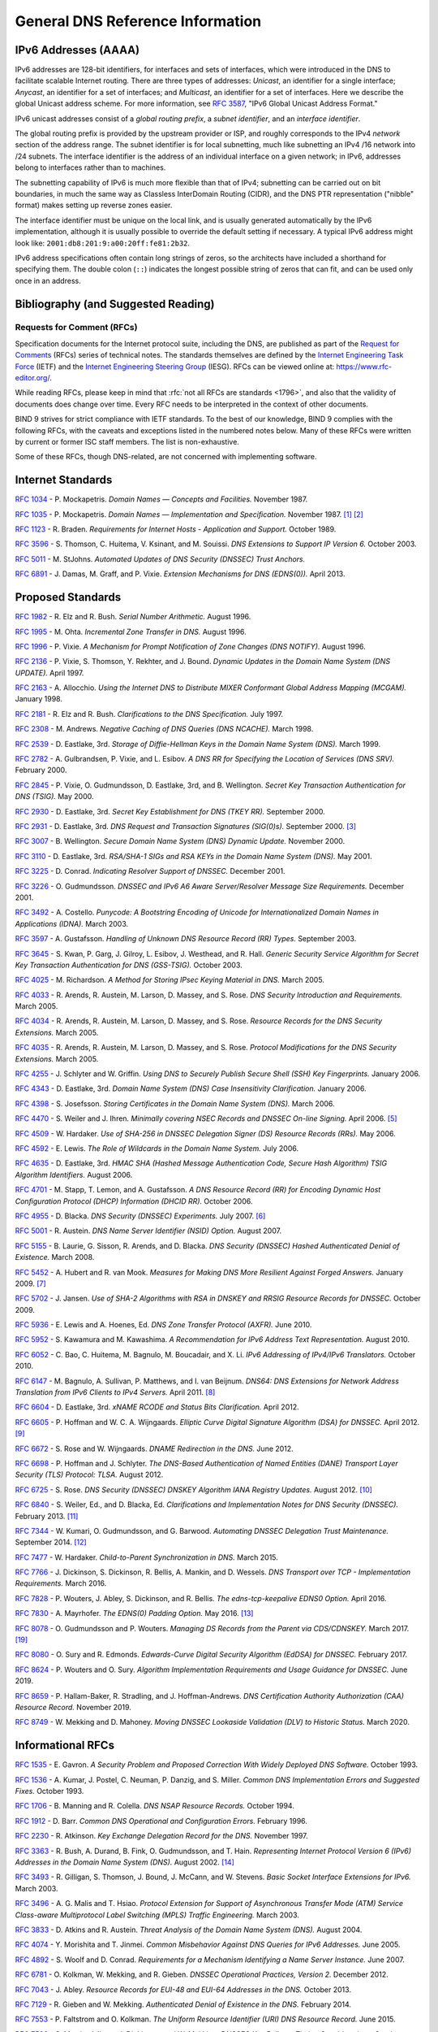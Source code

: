 .. Copyright (C) Internet Systems Consortium, Inc. ("ISC")
..
.. SPDX-License-Identifier: MPL-2.0
..
.. This Source Code Form is subject to the terms of the Mozilla Public
.. License, v. 2.0.  If a copy of the MPL was not distributed with this
.. file, you can obtain one at https://mozilla.org/MPL/2.0/.
..
.. See the COPYRIGHT file distributed with this work for additional
.. information regarding copyright ownership.

.. General:

General DNS Reference Information
=================================

.. _ipv6addresses:

IPv6 Addresses (AAAA)
---------------------

IPv6 addresses are 128-bit identifiers, for interfaces and sets of
interfaces, which were introduced in the DNS to facilitate scalable
Internet routing. There are three types of addresses: *Unicast*, an
identifier for a single interface; *Anycast*, an identifier for a set of
interfaces; and *Multicast*, an identifier for a set of interfaces. Here
we describe the global Unicast address scheme. For more information, see
:rfc:`3587`, "IPv6 Global Unicast Address Format."

IPv6 unicast addresses consist of a *global routing prefix*, a *subnet
identifier*, and an *interface identifier*.

The global routing prefix is provided by the upstream provider or ISP,
and roughly corresponds to the IPv4 *network* section of the address
range. The subnet identifier is for local subnetting, much like
subnetting an IPv4 /16 network into /24 subnets. The interface
identifier is the address of an individual interface on a given network;
in IPv6, addresses belong to interfaces rather than to machines.

The subnetting capability of IPv6 is much more flexible than that of
IPv4; subnetting can be carried out on bit boundaries, in much the same
way as Classless InterDomain Routing (CIDR), and the DNS PTR
representation ("nibble" format) makes setting up reverse zones easier.

The interface identifier must be unique on the local link, and is
usually generated automatically by the IPv6 implementation, although it
is usually possible to override the default setting if necessary. A
typical IPv6 address might look like:
``2001:db8:201:9:a00:20ff:fe81:2b32``.

IPv6 address specifications often contain long strings of zeros, so the
architects have included a shorthand for specifying them. The double
colon (``::``) indicates the longest possible string of zeros that can
fit, and can be used only once in an address.

.. _bibliography:

Bibliography (and Suggested Reading)
------------------------------------

.. _rfcs:

Requests for Comment (RFCs)
~~~~~~~~~~~~~~~~~~~~~~~~~~~

Specification documents for the Internet protocol suite, including the
DNS, are published as part of the `Request for Comments`_ (RFCs) series
of technical notes. The standards themselves are defined by the
`Internet Engineering Task Force`_ (IETF) and the `Internet Engineering
Steering Group`_ (IESG). RFCs can be viewed online at:
https://www.rfc-editor.org/.

While reading RFCs, please keep in mind that :rfc:`not all RFCs are
standards <1796>`, and also that the validity of documents does change
over time. Every RFC needs to be interpreted in the context of other
documents.

BIND 9 strives for strict compliance with IETF standards. To the best
of our knowledge, BIND 9 complies with the following RFCs, with
the caveats and exceptions listed in the numbered notes below. Many
of these RFCs were written by current or former ISC staff members.
The list is non-exhaustive.

.. _Internet Engineering Steering Group: https://www.ietf.org/about/groups/iesg/
.. _Internet Engineering Task Force: https://www.ietf.org/about/
.. _Request for Comments: https://www.ietf.org/standards/rfcs/

Some of these RFCs, though DNS-related, are not concerned with implementing
software.

Internet Standards
------------------

:rfc:`1034` - P. Mockapetris. *Domain Names — Concepts and Facilities.* November
1987.

:rfc:`1035` - P. Mockapetris. *Domain Names — Implementation and Specification.*
November 1987. [#rfc1035_1]_ [#rfc1035_2]_

:rfc:`1123` - R. Braden. *Requirements for Internet Hosts - Application and
Support.* October 1989.

:rfc:`3596` - S. Thomson, C. Huitema, V. Ksinant, and M. Souissi. *DNS Extensions to
Support IP Version 6.* October 2003.

:rfc:`5011` - M. StJohns. *Automated Updates of DNS Security (DNSSEC) Trust Anchors.*

:rfc:`6891` - J. Damas, M. Graff, and P. Vixie. *Extension Mechanisms for DNS
(EDNS(0)).* April 2013.

.. _proposed_standards:

Proposed Standards
------------------

:rfc:`1982` - R. Elz and R. Bush. *Serial Number Arithmetic.* August 1996.

:rfc:`1995` - M. Ohta. *Incremental Zone Transfer in DNS.* August 1996.

:rfc:`1996` - P. Vixie. *A Mechanism for Prompt Notification of Zone Changes (DNS NOTIFY).*
August 1996.

:rfc:`2136` - P. Vixie, S. Thomson, Y. Rekhter, and J. Bound. *Dynamic Updates in the
Domain Name System (DNS UPDATE).* April 1997.

:rfc:`2163` - A. Allocchio. *Using the Internet DNS to Distribute MIXER
Conformant Global Address Mapping (MCGAM).* January 1998.

:rfc:`2181` - R. Elz and R. Bush. *Clarifications to the DNS Specification.* July 1997.

:rfc:`2308` - M. Andrews. *Negative Caching of DNS Queries (DNS NCACHE).* March 1998.

:rfc:`2539` - D. Eastlake, 3rd. *Storage of Diffie-Hellman Keys in the Domain Name
System (DNS).* March 1999.

:rfc:`2782` - A. Gulbrandsen, P. Vixie, and L. Esibov. *A DNS RR for Specifying the
Location of Services (DNS SRV).* February 2000.

:rfc:`2845` - P. Vixie, O. Gudmundsson, D. Eastlake, 3rd, and B. Wellington. *Secret Key
Transaction Authentication for DNS (TSIG).* May 2000.

:rfc:`2930` - D. Eastlake, 3rd. *Secret Key Establishment for DNS (TKEY RR).*
September 2000.

:rfc:`2931` - D. Eastlake, 3rd. *DNS Request and Transaction Signatures (SIG(0)s).*
September 2000. [#rfc2931]_

:rfc:`3007` - B. Wellington. *Secure Domain Name System (DNS) Dynamic Update.*
November 2000.

:rfc:`3110` - D. Eastlake, 3rd. *RSA/SHA-1 SIGs and RSA KEYs in the Domain Name
System (DNS).* May 2001.

:rfc:`3225` - D. Conrad. *Indicating Resolver Support of DNSSEC.* December 2001.

:rfc:`3226` - O. Gudmundsson. *DNSSEC and IPv6 A6 Aware Server/Resolver
Message Size Requirements.* December 2001.

:rfc:`3492` - A. Costello. *Punycode: A Bootstring Encoding of Unicode for
Internationalized Domain Names in Applications (IDNA).* March 2003.

:rfc:`3597` - A. Gustafsson. *Handling of Unknown DNS Resource Record (RR) Types.*
September 2003.

:rfc:`3645` - S. Kwan, P. Garg, J. Gilroy, L. Esibov, J. Westhead, and R. Hall. *Generic
Security Service Algorithm for Secret Key Transaction Authentication for
DNS (GSS-TSIG).* October 2003.

:rfc:`4025` - M. Richardson. *A Method for Storing IPsec Keying Material in
DNS.* March 2005.

:rfc:`4033` - R. Arends, R. Austein, M. Larson, D. Massey, and S. Rose. *DNS Security
Introduction and Requirements.* March 2005.

:rfc:`4034` - R. Arends, R. Austein, M. Larson, D. Massey, and S. Rose. *Resource Records for
the DNS Security Extensions.* March 2005.

:rfc:`4035` - R. Arends, R. Austein, M. Larson, D. Massey, and S. Rose. *Protocol
Modifications for the DNS Security Extensions.* March 2005.

:rfc:`4255` - J. Schlyter and W. Griffin. *Using DNS to Securely Publish Secure
Shell (SSH) Key Fingerprints.* January 2006.

:rfc:`4343` - D. Eastlake, 3rd. *Domain Name System (DNS) Case Insensitivity
Clarification.* January 2006.

:rfc:`4398` - S. Josefsson. *Storing Certificates in the Domain Name System (DNS).* March 2006.

:rfc:`4470` - S. Weiler and J. Ihren. *Minimally covering NSEC Records and
DNSSEC On-line Signing.* April 2006. [#rfc4470]_

:rfc:`4509` - W. Hardaker. *Use of SHA-256 in DNSSEC Delegation Signer
(DS) Resource Records (RRs).* May 2006.

:rfc:`4592` - E. Lewis. *The Role of Wildcards in the Domain Name System.* July 2006.

:rfc:`4635` - D. Eastlake, 3rd. *HMAC SHA (Hashed Message Authentication
Code, Secure Hash Algorithm) TSIG Algorithm Identifiers.* August 2006.

:rfc:`4701` - M. Stapp, T. Lemon, and A. Gustafsson. *A DNS Resource Record
(RR) for Encoding Dynamic Host Configuration Protocol (DHCP) Information (DHCID
RR).* October 2006.

:rfc:`4955` - D. Blacka. *DNS Security (DNSSEC) Experiments.* July 2007. [#rfc4955]_

:rfc:`5001` - R. Austein. *DNS Name Server Identifier (NSID) Option.* August 2007.

:rfc:`5155` - B. Laurie, G. Sisson, R. Arends, and D. Blacka. *DNS Security
(DNSSEC) Hashed Authenticated Denial of Existence.* March 2008.

:rfc:`5452` - A. Hubert and R. van Mook. *Measures for Making DNS More
Resilient Against Forged Answers.* January 2009. [#rfc5452]_

:rfc:`5702` - J. Jansen. *Use of SHA-2 Algorithms with RSA in DNSKEY and
RRSIG Resource Records for DNSSEC.* October 2009.

:rfc:`5936` - E. Lewis and A. Hoenes, Ed. *DNS Zone Transfer Protocol (AXFR).*
June 2010.

:rfc:`5952` - S. Kawamura and M. Kawashima. *A Recommendation for IPv6 Address
Text Representation.* August 2010.

:rfc:`6052` - C. Bao, C. Huitema, M. Bagnulo, M. Boucadair, and X. Li. *IPv6
Addressing of IPv4/IPv6 Translators.* October 2010.

:rfc:`6147` - M. Bagnulo, A. Sullivan, P. Matthews, and I. van Beijnum.
*DNS64: DNS Extensions for Network Address Translation from IPv6 Clients to
IPv4 Servers.* April 2011. [#rfc6147]_

:rfc:`6604` - D. Eastlake, 3rd. *xNAME RCODE and Status Bits Clarification.*
April 2012.

:rfc:`6605` - P. Hoffman and W. C. A. Wijngaards. *Elliptic Curve Digital
Signature Algorithm (DSA) for DNSSEC.* April 2012. [#rfc6605]_

:rfc:`6672` - S. Rose and W. Wijngaards. *DNAME Redirection in the DNS.*
June 2012.

:rfc:`6698` - P. Hoffman and J. Schlyter. *The DNS-Based Authentication of
Named Entities (DANE) Transport Layer Security (TLS) Protocol: TLSA.*
August 2012.

:rfc:`6725` - S. Rose. *DNS Security (DNSSEC) DNSKEY Algorithm IANA Registry
Updates.* August 2012. [#rfc6725]_

:rfc:`6840` - S. Weiler, Ed., and D. Blacka, Ed. *Clarifications and
Implementation Notes for DNS Security (DNSSEC).* February 2013. [#rfc6840]_

:rfc:`7344` - W. Kumari, O. Gudmundsson, and G. Barwood. *Automating DNSSEC
Delegation Trust Maintenance.* September 2014. [#rfc7344]_

:rfc:`7477` - W. Hardaker. *Child-to-Parent Synchronization in DNS.* March
2015.

:rfc:`7766` - J. Dickinson, S. Dickinson, R. Bellis, A. Mankin, and D.
Wessels. *DNS Transport over TCP - Implementation Requirements.* March 2016.

:rfc:`7828` - P. Wouters, J. Abley, S. Dickinson, and R. Bellis.
*The edns-tcp-keepalive EDNS0 Option.* April 2016.

:rfc:`7830` - A. Mayrhofer. *The EDNS(0) Padding Option.* May 2016. [#rfc7830]_

:rfc:`8078` - O. Gudmundsson and P. Wouters. *Managing DS Records from the
Parent via CDS/CDNSKEY.* March 2017. [#rfc8078]_

:rfc:`8080` - O. Sury and R. Edmonds. *Edwards-Curve Digital Security Algorithm
(EdDSA) for DNSSEC.* February 2017.

:rfc:`8624` - P. Wouters and O. Sury. *Algorithm Implementation Requirements
and Usage Guidance for DNSSEC.* June 2019.

:rfc:`8659` - P. Hallam-Baker, R. Stradling, and J. Hoffman-Andrews.
*DNS Certification Authority Authorization (CAA) Resource Record.*
November 2019.

:rfc:`8749` - W. Mekking and D. Mahoney. *Moving DNSSEC Lookaside Validation
(DLV) to Historic Status.* March 2020.

Informational RFCs
------------------

:rfc:`1535` - E. Gavron. *A Security Problem and Proposed Correction With Widely
Deployed DNS Software.* October 1993.

:rfc:`1536` - A. Kumar, J. Postel, C. Neuman, P. Danzig, and S. Miller. *Common DNS
Implementation Errors and Suggested Fixes.* October 1993.

:rfc:`1706` - B. Manning and R. Colella. *DNS NSAP Resource Records.* October 1994.

:rfc:`1912` - D. Barr. *Common DNS Operational and Configuration Errors.* February
1996.

:rfc:`2230` - R. Atkinson. *Key Exchange Delegation Record for the DNS.* November
1997.

:rfc:`3363` - R. Bush, A. Durand, B. Fink, O. Gudmundsson, and T. Hain.
*Representing Internet Protocol Version 6 (IPv6) Addresses in the Domain Name
System (DNS).* August 2002. [#rfc3363]_

:rfc:`3493` - R. Gilligan, S. Thomson, J. Bound, J. McCann, and W. Stevens.
*Basic Socket Interface Extensions for IPv6.* March 2003.

:rfc:`3496` - A. G. Malis and T. Hsiao. *Protocol Extension for Support of
Asynchronous Transfer Mode (ATM) Service Class-aware Multiprotocol Label
Switching (MPLS) Traffic Engineering.* March 2003.

:rfc:`3833` - D. Atkins and R. Austein. *Threat Analysis of the Domain Name System
(DNS).* August 2004.

:rfc:`4074` - Y. Morishita and T. Jinmei. *Common Misbehavior Against DNS Queries for
IPv6 Addresses.* June 2005.

:rfc:`4892` - S. Woolf and D. Conrad. *Requirements for a Mechanism
Identifying a Name Server Instance.* June 2007.

:rfc:`6781` - O. Kolkman, W. Mekking, and R. Gieben. *DNSSEC Operational
Practices, Version 2.* December 2012.

:rfc:`7043` - J. Abley. *Resource Records for EUI-48 and EUI-64 Addresses
in the DNS.* October 2013.

:rfc:`7129` - R. Gieben and W. Mekking. *Authenticated Denial of Existence
in the DNS.* February 2014.

:rfc:`7553` - P. Faltstrom and O. Kolkman. *The Uniform Resource Identifier
(URI) DNS Resource Record.* June 2015.

:rfc:`7583` - S. Morris, J. Ihren, J. Dickinson, and W. Mekking. *DNSSEC Key
Rollover Timing Considerations.* October 2015.

Experimental RFCs
-----------------

:rfc:`1183` - C. F. Everhart, L. A. Mamakos, R. Ullmann, P. Mockapetris. *New DNS RR
Definitions.* October 1990.

:rfc:`1712` - C. Farrell, M. Schulze, S. Pleitner, and D. Baldoni. *DNS Encoding of
Geographical Location.* November 1994.

:rfc:`1876` - C. Davis, P. Vixie, T. Goodwin, and I. Dickinson. *A Means for Expressing
Location Information in the Domain Name System.* January 1996.

:rfc:`3123` - P. Koch. *A DNS RR Type for Lists of Address Prefixes (APL RR).* June
2001.

:rfc:`5205` - P. Nikander and J. Laganier. *Host Identity Protocol (HIP)
Domain Name System (DNS) Extension.* April 2008.

:rfc:`6742` - RJ Atkinson, SN Bhatti, U. St. Andrews, and S. Rose. *DNS
Resource Records for the Identifier-Locator Network Protocol (ILNP).*
November 2012.

:rfc:`7314` - M. Andrews. *Extension Mechanisms for DNS (EDNS) EXPIRE Option.*
July 2014.

:rfc:`7929` - P. Wouters. *DNS-Based Authentication of Named Entities (DANE)
Bindings for OpenPGP.* August 2016.

Best Current Practice RFCs
--------------------------

:rfc:`2219` - M. Hamilton and R. Wright. *Use of DNS Aliases for Network Services.*
October 1997.

:rfc:`2317` - H. Eidnes, G. de Groot, and P. Vixie. *Classless IN-ADDR.ARPA Delegation.*
March 1998.

:rfc:`2606` - D. Eastlake, 3rd and A. Panitz. *Reserved Top Level DNS Names.* June
1999. [#rfc2606]_

:rfc:`3901` - A. Durand and J. Ihren. *DNS IPv6 Transport Operational Guidelines.*
September 2004.

:rfc:`5625` - R. Bellis. *DNS Proxy Implementation Guidelines.* August 2009.

:rfc:`6303` - M. Andrews. *Locally Served DNS Zones.* July 2011.

:rfc:`7793` - M. Andrews. *Adding 100.64.0.0/10 Prefixes to the IPv4
Locally-Served DNS Zones Registry.* May 2016.

:rfc:`8906` - M. Andrews and R. Bellis. *A Common Operational Problem in DNS
Servers: Failure to Communicate.* September 2020.

Historic RFCs
-------------

:rfc:`2874` - M. Crawford and C. Huitema. *DNS Extensions to Support IPv6 Address
Aggregation and Renumbering.* July 2000. [#rfc2874]_

:rfc:`4431` - M. Andrews and S. Weiler. *The DNSSEC Lookaside Validation
(DLV) DNS Resource Record.* February 2006.

RFCs of Type "Unknown"
----------------------

:rfc:`1101` - P. Mockapetris. *DNS Encoding of Network Names and Other Types.*
April 1989.

Notes
~~~~~

.. [#rfc1035_1] Queries to zones that have failed to load return SERVFAIL rather
   than a non-authoritative response. This is considered a feature.

.. [#rfc1035_2] CLASS ANY queries are not supported. This is considered a
   feature.

.. [#rfc2931] When receiving a query signed with a SIG(0), the server is
   only able to verify the signature if it has the key in its local
   authoritative data; it cannot do recursion or validation to
   retrieve unknown keys.

.. [#rfc2874] Compliance is with loading and serving of A6 records only.
   A6 records were moved to the experimental category by :rfc:`3363`.

.. [#rfc4470] Minimally Covering NSEC records are accepted but not generated.

.. [#rfc4955] BIND 9 interoperates with correctly designed experiments.

.. [#rfc5452] ``named`` only uses ports to extend the ID space; addresses are not
   used.

.. [#rfc6147] Section 5.5 does not match reality. ``named`` uses the presence
   of DO=1 to detect if validation may be occurring. CD has no bearing
   on whether validation occurs.

.. [#rfc6605] Compliance is conditional on the OpenSSL library being linked against
   a supporting ECDSA.

.. [#rfc6725] RSAMD5 support has been removed. See :rfc:`6944`.

.. [#rfc6840] Section 5.9 - Always set CD=1 on queries. This is *not* done, as
   it prevents DNSSEC from working correctly through another recursive server.

   When talking to a recursive server, the best algorithm is to send
   CD=0 and then send CD=1 iff SERVFAIL is returned, in case the recursive
   server has a bad clock and/or bad trust anchor. Alternatively, one
   can send CD=1 then CD=0 on validation failure, in case the recursive
   server is under attack or there is stale/bogus authoritative data.

.. [#rfc7344] Updating of parent zones is not yet implemented.

.. [#rfc7830] ``named`` does not currently encrypt DNS requests, so the PAD option
   is accepted but not returned in responses.

.. [#rfc3363] Section 4 is ignored.

.. [#rfc2606] This does not apply to DNS server implementations.

.. [#rfc1521] Only the Base 64 encoding specification is supported.

.. [#idna] BIND 9 requires ``--with-libidn2`` to enable entry of IDN labels within
   dig, host, and nslookup at compile time.  ACE labels are supported
   everywhere with or without ``--with-libidn2``.

.. [#rfc4294] Section 5.1 - DNAME records are fully supported.

.. [#rfc8078] Updating of parent zones is not yet implemented.

.. _internet_drafts:

Internet Drafts
~~~~~~~~~~~~~~~

Internet Drafts (IDs) are rough-draft working documents of the Internet
Engineering Task Force (IETF). They are, in essence, RFCs in the preliminary
stages of development. Implementors are cautioned not to regard IDs as
archival, and they should not be quoted or cited in any formal documents
unless accompanied by the disclaimer that they are "works in progress."
IDs have a lifespan of six months, after which they are deleted unless
updated by their authors.
